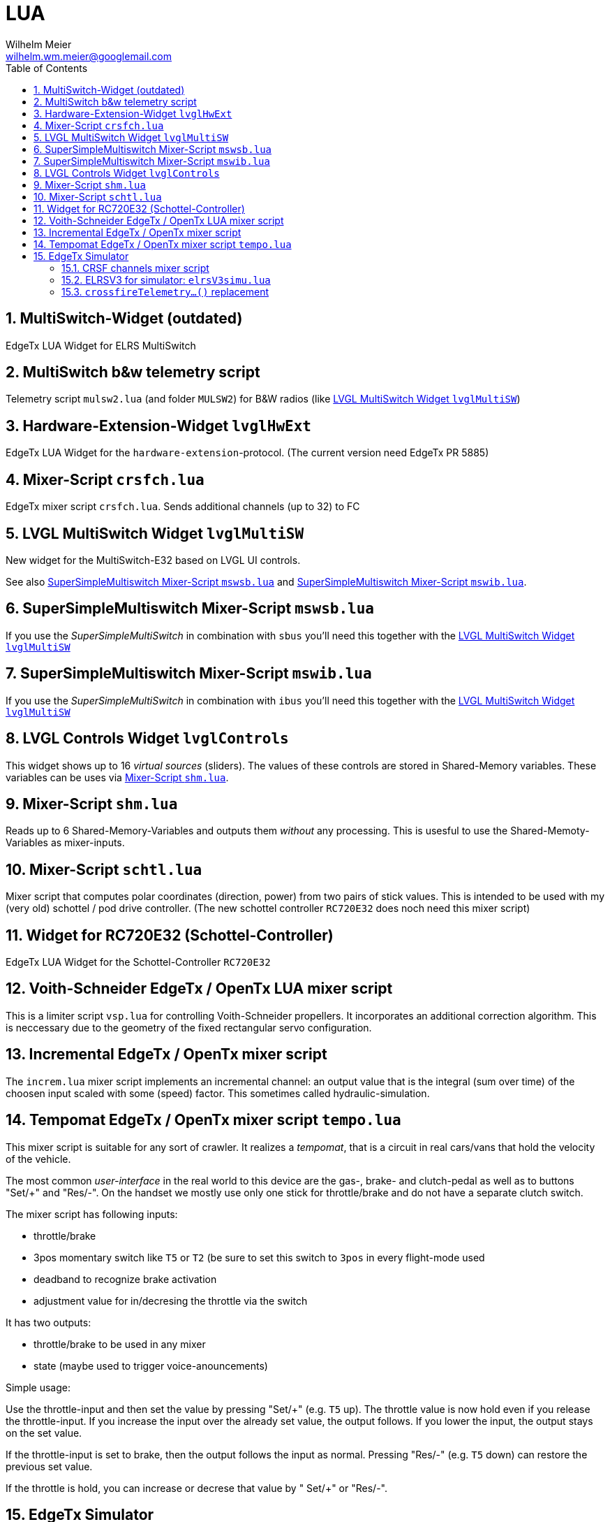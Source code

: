 = LUA
Wilhelm Meier <wilhelm.wm.meier@googlemail.com>
:toc:
:toclevels: 4
:numbered:
:toc-placement!:
:tip-caption: :bulb:
:note-caption: :information_source:
:important-caption: :heavy_exclamation_mark:
:caution-caption: :fire:
:warning-caption: :warning:

:ddir: https://wimalopaan.github.io/LUA
:rcb: {ddir}/rc/boards

toc::[]

== MultiSwitch-Widget (outdated)

EdgeTx LUA Widget for ELRS MultiSwitch

== MultiSwitch b&w telemetry script

Telemetry script `mulsw2.lua` (and folder `MULSW2`) for B&W radios (like <<lvglmsw>>)

== Hardware-Extension-Widget `lvglHwExt`

EdgeTx LUA Widget for the `hardware-extension`-protocol.
(The current version need EdgeTx PR 5885)

== Mixer-Script `crsfch.lua`

EdgeTx mixer script `crsfch.lua`.
Sends additional channels (up to 32) to FC

[[lvglmsw]]
== LVGL MultiSwitch Widget `lvglMultiSW`

New widget for the MultiSwitch-E32 based on LVGL UI controls.

See also <<mswsb>> and <<mswib>>.

[[mswsb]]
== SuperSimpleMultiswitch Mixer-Script `mswsb.lua`

If you use the _SuperSimpleMultiSwitch_ in combination with `sbus` you'll need this together with the <<lvglmsw>> 

[[mswib]]
== SuperSimpleMultiswitch Mixer-Script `mswib.lua`

If you use the _SuperSimpleMultiSwitch_ in combination with `ibus` you'll need this together with the <<lvglmsw>> 

== LVGL Controls Widget `lvglControls`

This widget shows up to 16 _virtual sources_ (sliders). The values of these controls are stored in
Shared-Memory variables. These variables can be uses via <<shm.lua>>.

[[shm.lua]]
== Mixer-Script `shm.lua`

Reads up to 6 Shared-Memory-Variables and outputs them _without_ any processing. 
This is usesful to use the Shared-Memoty-Variables as mixer-inputs.

[[schtl.lua]]
== Mixer-Script `schtl.lua`

Mixer script that computes polar coordinates (direction, power) from two pairs of stick values.
This is intended to be used with my (very old) schottel / pod drive controller.
(The new schottel controller `RC720E32` does noch need this mixer script)

== Widget for RC720E32 (Schottel-Controller)

EdgeTx LUA Widget for the Schottel-Controller `RC720E32`

== Voith-Schneider EdgeTx / OpenTx LUA mixer script 

This is a limiter script `vsp.lua` for controlling Voith-Schneider propellers. It incorporates an
additional correction algorithm. This is neccessary due to the geometry of the fixed rectangular servo configuration.

== Incremental EdgeTx / OpenTx mixer script

The `increm.lua` mixer script implements an incremental channel: an output value that is the integral (sum over time) of 
the choosen input scaled with some (speed) factor. This sometimes called hydraulic-simulation.

[[tempo]]
== Tempomat EdgeTx / OpenTx mixer script `tempo.lua`

This mixer script is suitable for any sort of crawler. It realizes a _tempomat_, that is a circuit in real cars/vans that hold the velocity of the vehicle.

The most common _user-interface_ in the real world to this device are the gas-, brake- and clutch-pedal as well as to buttons "Set/+" and "Res/-". On the handset we mostly use only one stick for throttle/brake and 
do not have a separate clutch switch.

The mixer script has following inputs:

* throttle/brake
* 3pos momentary switch like `T5` or `T2` (be sure to set this switch to `3pos` in every flight-mode used
* deadband to recognize brake activation
* adjustment value for in/decresing the throttle via the switch

It has two outputs:

* throttle/brake to be used in any mixer
* state (maybe used to trigger voice-anouncements)

Simple usage:

Use the throttle-input and then set the value by pressing "Set/+" (e.g. `T5` up). The throttle value is now hold even if you release the throttle-input. If you increase the input over the already set value, the output follows. 
If you lower the input, the output stays on the set value.

If the throttle-input is set to brake, then the output follows the input as normal. Pressing "Res/-" (e.g. `T5` down) can restore the previous set value.

If the throttle is hold, you can increase or decrese that value by " Set/+" or "Res/-".

== EdgeTx Simulator

As of version 2.11 the EdgeTx simulator supports using host serial ports (e.g. USB/serial adapters) as AUX1/2 in the simulator. These serial ports can be used for all purposes but for internal/external module connection.

Connecting an ELRS-module (e.g. a rx-as-tx) via USB/serial is easy. One can also use a ELRS-module with USB, if you tweak the internal pin connection of UART1 to the USB.

Now the `crsf16.lua` script can send CRSF packets out of the serial to the ELRS-module. Then this module connects to the receiver (if already bound).

To make configuration changes you need a modified version of `elrsV3.lua` that also uses the serial instead of the internal/external modul connection (which is not working on simulator).

=== CRSF channels mixer script 

The `crsf16.lua` mixer script sends the first 16 channels over serial (921600 baud).

=== ELRSV3 for simulator: `elrsV3simu.lua`

Adaption of the `elrsv3.lua` to send/receive CRSF packets over serial (921600 baud).

=== `crossfireTelemetry...()` replacement

The `elrsV3simu.lua` uses LUA implementations of `crossfireTelemetryPop()` and `crossfireTelemetryPush)()`. These replacements are broken out into the `crsfserial.lua` (in `WIDGETS/Schottel`). 
Other scripts can load this file and make use of these functions, so that LUA widgets using crossfire telemetry will also work on `simulator`. Please refer to `elrsV3simu.lua` or
`WIDGETS/Schottel/main.lua` to see how to use them.

